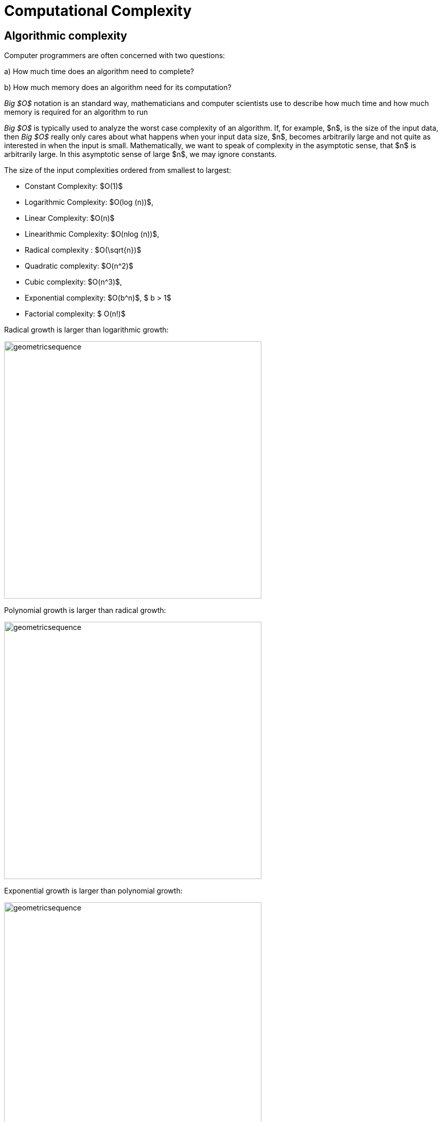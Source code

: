 = Computational Complexity


== Algorithmic complexity
Computer programmers  are often concerned with two questions:

a) How much time does an algorithm need to complete?

b) How much memory does an algorithm need for its computation?

__Big $O$__  notation is an standard way, mathematicians and computer scientists use to describe how much time and how much memory is required for an algorithm to run

__Big $O$__  is typically used to analyze the worst case complexity of an algorithm. If, for example, $n$, is the size of the input data, then __Big $O$__ really only cares about what happens when your input data size, $n$, becomes arbitrarily large and not quite as interested in when the input is small.  Mathematically, we want to speak of complexity in the asymptotic sense, that $n$ is arbitrarily large. In this asymptotic sense of large $n$, we may ignore constants.

The size of the input complexities ordered from smallest to largest:

* Constant Complexity: $O(1)$
* Logarithmic Complexity: $O(log (n))$,
* Linear Complexity: $O(n)$
* Linearithmic Complexity: $O(nlog (n))$,
* Radical complexity : $O(\sqrt{n})$
* Quadratic complexity: $O(n^2)$
* Cubic complexity: $O(n^3)$,
* Exponential complexity: $O(b^n)$, $ b > 1$
* Factorial complexity: $ O(n!)$

Radical growth is larger than logarithmic growth:
[.float-group]
--
[.left.text-left]
image::images/radicalgrowth.png[geometricsequence,500,500]
--
Polynomial growth is larger than radical  growth:
[.float-group]
--
[.left.text-left]
image::images/polynomialgrowth.png[geometricsequence,500,500]
--
Exponential growth is larger than polynomial growth:
[.float-group]
--
[.left.text-left]
image::images/exponentialgrowth.png[geometricsequence,500,500]
--

Factorial growth is larger than exponential growth:
[.float-group]
--
[.left.text-left]
image::images/factorialgrowth.png[geometricsequence,500,500]
--

Using the graphical analysis of the growth of typical functions we observe that we have the following growth ordering,

[asciimath]
++++
1,log \ ⁡n, root(3)(n),  sqrt x , n, n^2, n^3,2^n,3^n,n!, n^n
++++

The asymptotic behavior for large $n$, should be determined by the most dominant term, in the function for large $n$. For example, $f(x)=x^{3} + 2x^{2}-2x$ , for large $x$, is dominated by the term $x^3$. In this case we want to state that $O(f(x))=x^3$. For example $f(1000) =1.001998×10^9≈ 1×10^9 =1000^3$. For large $x$, $f(x) ≈x^3$,  or asymptotically $f(x)$ behaves as $x^3$, for large $x$. We say $O(f(x))=x^3$ , for $f(x)=x^3 +2x^2-2x$.

Likewise we want to say that if $c$ is a constant that $c \cdot f(x)$, and $f(x)$ have the same asymptotic behavior for large $n$, or $O(c \cdot f(x))=O(f(x))$.

Motivated by these we define the _Big $O$_ notation,

Definition of _Big $O$_ notation::
Suppose $f$ and $g$ are real valued functions from $f(x):\mathbb{R}→\mathbb{R}$,
we say $f(x)$ is __Big $O$__ of $g(x$), written $f(x)$, is,  $O(g(x))$, if there exists
positive integers, $A$, and $n$, so that $|f(x)|  ≤ A|g(x)|$ whenever $x  > n$.

To determine if a function $f(x)$ is $O(g(x))$, amounts to
identifying the, positive constants $A$, and $n$, (sometimes called witnesses).
That is, we must find the factor $ A$  and the point, $ k $, for which $ f(x)  ≤ A g(x)$, whenever $ x > k.$

Example:

Consider $f\left(x\right)=2x^2 +4x$, while intuitively we may understand that
the dominant term for large $x$, is $x^2$ so that $f(x) = O\left(x^2\right)$,
we show this formally by producing as witnesses, $A=3$ and $n =4$ with
reference to the following graph,


[.float-group]
--
[.left.text-left]
image::images/witnessexample.png[geometricsequence,750,750]
--

Example:

Show that $f(x) =2x^3 +3x$, is $O(x^3)$, with $A=3$ and $n=2$. Support
your answer graphically.
Solution:

Notice that $ x^3 > 3x$, when $ x  ≥ 2$. This means $2x^3 +x^3 >  2x^3 +3x $, when $x >2 $.
In other words $ 3x^3 > 2x^3 +3x$, whenever $ x>2$, confirming $A=3$, and $n=2$, as witnesses, and supported by the
following graph.
[.float-group]
--
[.left.text-left]
image::images/cubic_big_o_example.png[geometricsequence,750,750]
--

To show that a function $ f(x)$, is not $O(g(x))$, means that no $A$ can scale
$g(x)$, so that $ Ag(x)  ≥  f(x)$ for $x$ large enough.

Example:
Show that $ f(x) = x^2$, is not $  O( \sqrt{x})$

Solution
Consider the graphs of $ \sqrt{x}$, $ 2 \sqrt{x}$, $ 3\sqrt{x}$, and the graph of $x^2$.
Notice that eventually, or for $x$ large enough, $x^2$ is larger than any $A \sqrt{x}$
as in the figure below

[.float-group]
--
[.left.text-left]
image::images/not_big_o.png[geometricsequence,750,750]
--
Suppose $A>1$, is  given, and fixed,  then if $ f(x) = x^2$ is $ O(g(x))=O( \sqrt{x})$ ,  there is some $n$ for which $A  \sqrt{x}  ≥ x^2$ whenever $x>n$.
Well $ g(x) =A \sqrt{x} = x^2=f(x) $, when $ x =A^{2/3}$, but then $A  \sqrt{x} < x^2$ when $ x > A^{2/3}$, hence no such $n$, can exist for a given fixed $A$.
For example consider $g(x)=A  \sqrt{x}$ and $ f(x) =x^2 $,
when $ x= A^2$, we obtain, $ g(A^2) = A  \sqrt{(A^2)}= A^2$, and $ f(A^2) = {\left ( {A}^2 \right )}^2$, and
$ f(A^2)= A^4 > A^2 = g(A^2)  $, when $A>1$.



Properties of _Big $O$_ notation.
Suppose $f(x)$ is $O(F(x))$ and, $g(x)$ is $O(G(x))$

. $c \cdot f(x)$ is $O(F(x))$,
. $ f (x )+g(x)$ is $O(max \left ( F(x), G(x) \right )$
. $ f (x ) \cdot g(x))$ is $O(F(x) \cdot G(x))$

We can use these properties to show for instance $ 2x^2$ is  $O\left(x^2\right)$. Likewise
if $f(x) =2x^2$, and $g(x) =4x$, then $ 2x^2$ is $O(x^2)$, and $ 4x$ is $O(x)$,
and the maximum gives that $2x^2+4x$ is $ O(max(x^2, x)) =O(x^2)$.

It is true in general that if a polynomial $f(x)$ has degree $n$ then $f(x)$ is $O(x^n)$.

Fact:

$p(x)=a_nx^n +a_{n-1}x^{n-1} +a_{n-2}x^{n-2}+\ldots +a_2x^2 +a_1x^1+a_0$, is $O(x^n)$

For example, if $f(x)= x^3+1$, being, $ O(x^3)$ and $g(x)=x^2-x$, being $O(x^2)$ then
$f(x) \cdot g(x)$ is $O(x^3 \cdot x^2) =O(x^5)$, which is verified explicitly by multiplying
$f(x) \cdot g(x)= (x^3+1) \cdot (x^2-x)= x^5 -x^4+x^2-x  $, which clearly is $O(x^5)$

Example
In the graph below, using a logarithmic scale, we summarize the growth ordering of important functions, including logarithmic, polynomial,
exponential, and factorial.

[.float-group]
--
[.left.text-left]
image::images/growthorder.png[geometricsequence,500,500]
--
Example:
Order the following functions by growth.
$n⋅log_2⁡ n$  , $n^2$, $n^{4/3}$.
Solution:
Recall the ordering,

Notice that

$n⋅log_{2⁡}n=n×log_{2⁡}n$

$n^2=n×n$

$n^{4/3} =n×n^{1/3}$

Using the following ordering, $log n$, $n^{1/3}$, $n$, we obtain
also the following ordering,
$n⋅logn$, $n^{4/3}$,  $n^2$.


== Exercises
. Give big O estimates for
.. $f\left(x\right)=4$
.. $f\left(x\right)=3x-2$
.. $f\left(x\right)=5x^6-4x^3+1$
.. $f\left(x\right)=2\ \ \sqrt x+5$
.. $f\left(x\right)=x^5+4^x$
.. $f\left(x\right)=x\log{x}+3x^2$
.. $f\left(x\right)=5{x^2e}^x+4x!$
.. $f\left(x\right)=\frac{x^6}{x^2+1}$	(Hint use long division)


. Give big O estimates for
..	$f\left(x\right)=2^5$
..	$f\left(x\right)=5x-2$
..	$f\left(x\right)=5x^8-4x^6+x^3$
..	$f\left(x\right)=$ asciimath:[4 root(3)(x)+3]
..	$f\left(x\right)=3^x+4^x$
..	$f\left(x\right)=x^2\log{x}+5x^3$
..	$f\left(x\right)=5{x^610}^x+4x!$
..	$f\left(x\right)=\frac{x^5+2x^4-x+2}{x+2}$	(Hint use long division)

. Show using the definition, that
$f\left(x\right)=3x^2+5x$  is $O(x^2)$, with $A=4$, and $n=5$. Support your answer graphically also.

. Show using the definition, that
$f\left(x\right)=x^2+6x+2$  is $O(x^2)$, with $A=3$, and $n=6$. Support your answer graphically also.

. Show using the definition, that $f\left(x\right)=2x^3+6x^2+3$  is $O(x^2)$.
State the witnesses $A,\ n$,  and support your answer graphically also.

. Show using the definition, that $f\left(x\right)=\ {3x}^3+10x^2+1000$ is $O(x^2)$.
State the witnesses $A,\ n$,  and support your answer graphically also.

. Show that $f\left(x\right)=\sqrt x$, is $O\left(x^3\right)$, but $g\left(x\right)=x^3$,
is not$\ O(\ \sqrt x)$.

. Show that $f\left(x\right)=\sqrt x, is O\left(x\right)$, but $g\left(x\right)=x$, is not$\ O(\ \sqrt x)$.

. Show that $f\left(x\right)=$  asciimath:[root(3)(x)], is $O\left(x^2\right)$, but $g\left(x\right)=x^2$,
 is not  $ asciimath:[O( root(3)(x))]

. Show that $f\left(x\right)=$  asciimath:[root(3)(x)] is $O\left(x\right)$, but $g\left(x\right)=x$, is
not    asciimath:[root(3)(x)].

. Order the following functions by growth
$x^\frac{7}{3},\ e^x,\ 2^x,\ x^5,\ 5x+3,\ 10x^2+5x+2,\ x^3,\log{x,\ x^3\log{x}}$

. Order the following functions by growth
$\ 3x!,\ {10}^x,\ x\cdot\log{x},\ \log{x\cdot\log{x,\ \ }2x^2+5x+1,\ \pi^x,x^\frac{3}{2}\ },\ 4^5,\ \ \sqrt{x\ }\cdot\log{x}$

. Consider the functions,  $f\left(x\right)=2^x+2x^3+e^x\log{x}$, and
$g\left(x\right)=\sqrt x+x\log{x}$. Find the best big O estimates of,
.. $(f+g)(x)$
.. $(f\cdot\ g)(x)$.

. Consider the functions,  $f\left(x\right)=2x+3x^3+5\log{x}$, and
$g\left(x\right)=\sqrt x+x^2\log{x}$. Find the best big O estimates of
.. $(f+g)(x)$,
.. $(f\cdot\ g)(x)$.




. State the definition of $ f(x)$, being $ O(g(x))$, using logical quantifiers and,
$ A $, and $ n$.

. Negate the definition of $ f(x)$, being $ O(g(x))$, using logical quantifiers, and then state in
words what it means that $ f(x)$ is [.underline]#not# $ O(g(x))$
. Question 3
